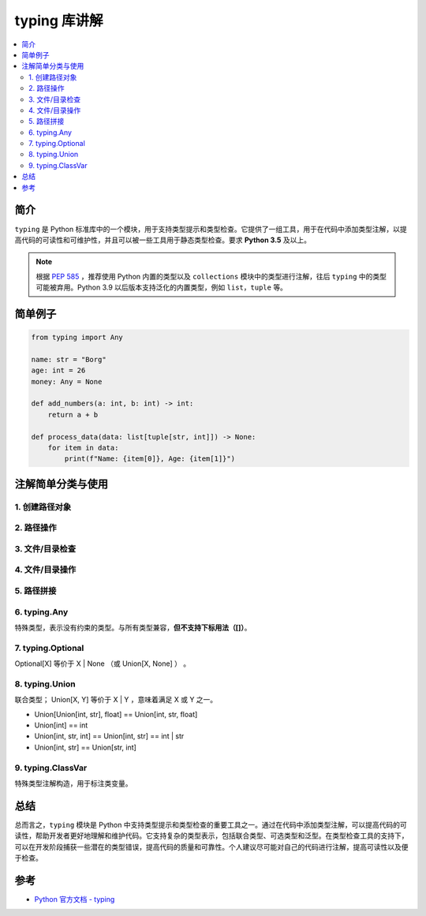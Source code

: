 .. _typing:

======================
typing 库讲解
======================

.. contents:: :local:

.. _introduction:

简介
-----------------------

``typing`` 是 Python 标准库中的一个模块，用于支持类型提示和类型检查。它提供了一组工具，用于在代码中添加类型注解，以提高代码的可读性和可维护性，并且可以被一些工具用于静态类型检查。要求 **Python 3.5** 及以上。

.. note::

   根据 `PEP 585 <https://peps.python.org/pep-0585/>`_ ，推荐使用 Python 内置的类型以及 ``collections`` 模块中的类型进行注解，往后 ``typing`` 中的类型可能被弃用。Python 3.9 以后版本支持泛化的内置类型，例如 ``list``，``tuple`` 等。

.. _example:

简单例子
---------------

.. code-block:: python

   from typing import Any

   name: str = "Borg"
   age: int = 26
   money: Any = None

   def add_numbers(a: int, b: int) -> int:
       return a + b

   def process_data(data: list[tuple[str, int]]) -> None:
       for item in data:
           print(f"Name: {item[0]}, Age: {item[1]}")


.. _typing_use:

注解简单分类与使用
----------------------------

1. 创建路径对象
^^^^^^^^^^^^^^^^^^^


2. 路径操作
^^^^^^^^^^^^^^^^^^^


3. 文件/目录检查
^^^^^^^^^^^^^^^^^^^


4. 文件/目录操作
^^^^^^^^^^^^^^^^^^^


5. 路径拼接
^^^^^^^^^^^^^^^^^^^


6. typing.Any
^^^^^^^^^^^^^^^^^^^

特殊类型，表示没有约束的类型。与所有类型兼容，**但不支持下标用法（[]）**。

7. typing.Optional
^^^^^^^^^^^^^^^^^^^

Optional[X] 等价于 X | None （或 Union[X, None] ） 。

8. typing.Union
^^^^^^^^^^^^^^^^^^^

联合类型； Union[X, Y] 等价于 X | Y ，意味着满足 X 或 Y 之一。


- Union[Union[int, str], float] == Union[int, str, float]

- Union[int] == int

- Union[int, str, int] == Union[int, str] == int | str

- Union[int, str] == Union[str, int]

9. typing.ClassVar
^^^^^^^^^^^^^^^^^^^

特殊类型注解构造，用于标注类变量。

.. _conclusion:

总结
------

总而言之，``typing`` 模块是 Python 中支持类型提示和类型检查的重要工具之一。通过在代码中添加类型注解，可以提高代码的可读性，帮助开发者更好地理解和维护代码。它支持复杂的类型表示，包括联合类型、可选类型和泛型。在类型检查工具的支持下，可以在开发阶段捕获一些潜在的类型错误，提高代码的质量和可靠性。个人建议尽可能对自己的代码进行注解，提高可读性以及便于检查。

.. _reference:

参考
---------

- `Python 官方文档 - typing <https://docs.python.org/3/library/typing.html>`_
